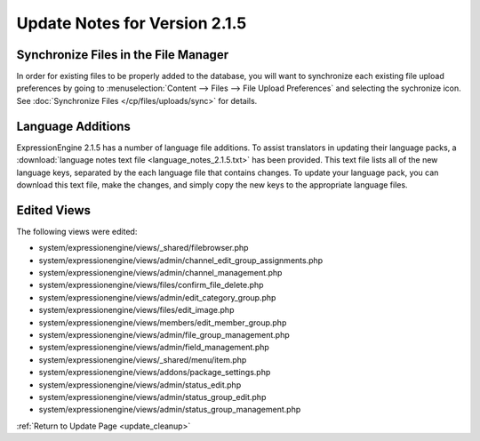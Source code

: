 Update Notes for Version 2.1.5
==============================

Synchronize Files in the File Manager
-------------------------------------

In order for existing files to be properly added to the database, you
will want to synchronize each existing file upload preferences by going
to :menuselection:`Content --> Files --> File Upload Preferences` and
selecting the sychronize icon. See :doc:`Synchronize Files
</cp/files/uploads/sync>` for details.

Language Additions
------------------

ExpressionEngine 2.1.5 has a number of language file additions. To
assist translators in updating their language packs, a :download:`language notes
text file <language_notes_2.1.5.txt>` has been provided. This text file
lists all of the new language keys, separated by the each language file
that contains changes. To update your language pack, you can download
this text file, make the changes, and simply copy the new keys to the
appropriate language files.

Edited Views
------------

The following views were edited:

-  system/expressionengine/views/\_shared/filebrowser.php
-  system/expressionengine/views/admin/channel\_edit\_group\_assignments.php
-  system/expressionengine/views/admin/channel\_management.php
-  system/expressionengine/views/files/confirm\_file\_delete.php
-  system/expressionengine/views/admin/edit\_category\_group.php
-  system/expressionengine/views/files/edit\_image.php
-  system/expressionengine/views/members/edit\_member\_group.php
-  system/expressionengine/views/admin/file\_group\_management.php
-  system/expressionengine/views/admin/field\_management.php
-  system/expressionengine/views/\_shared/menu/item.php
-  system/expressionengine/views/addons/package\_settings.php
-  system/expressionengine/views/admin/status\_edit.php
-  system/expressionengine/views/admin/status\_group\_edit.php
-  system/expressionengine/views/admin/status\_group\_management.php

:ref:`Return to Update Page <update_cleanup>`